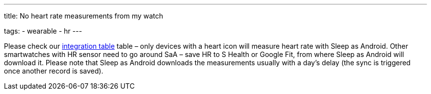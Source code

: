 ---
title: No heart rate measurements from my watch

tags:
- wearable
- hr
---

Please check our <</devices/wearables#,integration table>> table – only devices with a heart icon will measure heart rate with Sleep as Android. Other smartwatches with HR sensor need to go around SaA – save HR to S Health or Google Fit, from where Sleep as Android will download it. Please note that Sleep as Android downloads the measurements usually with a day’s delay (the sync is triggered once another record is saved).